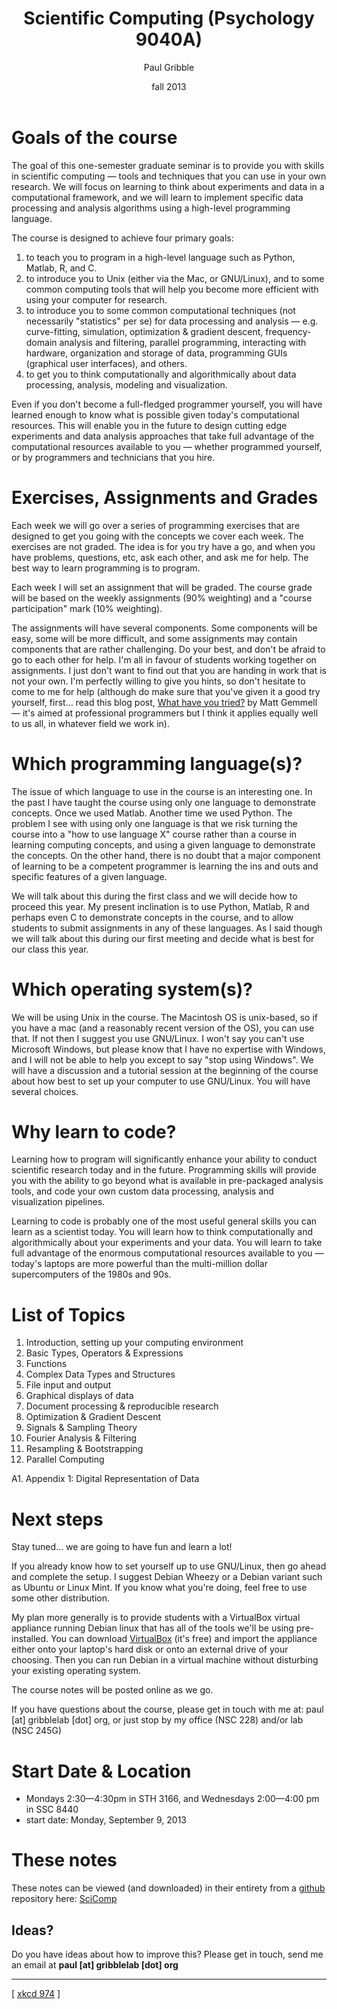 #+STARTUP: showall

#+TITLE:     Scientific Computing (Psychology 9040A)
#+AUTHOR:    Paul Gribble
#+EMAIL:     paul@gribblelab.org
#+DATE:      fall 2013
#+OPTIONS: toc:nil html:t
#+LINK_UP: http://www.gribblelab.org/scicomp/index.html
#+LINK_HOME: http://www.gribblelab.org/scicomp/index.html

* Goals of the course

The goal of this one-semester graduate seminar is to provide you with
skills in scientific computing --- tools and techniques that you can use
in your own research. We will focus on learning to think about
experiments and data in a computational framework, and we will learn
to implement specific data processing and analysis algorithms using a
high-level programming language.

The course is designed to achieve four primary goals:

1. to teach you to program in a high-level language such as
   Python, Matlab, R, and C.
2. to introduce you to Unix (either via the Mac, or GNU/Linux), and to
   some common computing tools that will help you become more
   efficient with using your computer for research.
3. to introduce you to some common computational techniques
   (not necessarily "statistics" per se) for data processing and
   analysis --- e.g. curve-fitting, simulation, optimization & gradient
   descent, frequency-domain analysis and filtering, parallel
   programming, interacting with hardware, organization and storage of
   data, programming GUIs (graphical user interfaces), and others.
4. to get you to think computationally and algorithmically
   about data processing, analysis, modeling and visualization.

Even if you don't become a full-fledged programmer yourself, you will
have learned enough to know what is possible given today's
computational resources. This will enable you in the future to design
cutting edge experiments and data analysis approaches that take full
advantage of the computational resources available to you --- whether
programmed yourself, or by programmers and technicians that you hire.

* Exercises, Assignments and Grades

Each week we will go over a series of programming exercises that are
designed to get you going with the concepts we cover each week. The
exercises are not graded. The idea is for you try have a go, and when
you have problems, questions, etc, ask each other, and ask me for
help. The best way to learn programming is to program.

Each week I will set an assignment that will be graded. The course
grade will be based on the weekly assignments (90% weighting) and a
"course participation" mark (10% weighting).

The assignments will have several components. Some components will be
easy, some will be more difficult, and some assignments may contain
components that are rather challenging. Do your best, and don't be
afraid to go to each other for help. I'm all in favour of students
working together on assignments. I just don't want to find out that
you are handing in work that is not your own. I'm perfectly willing to
give you hints, so don't hesitate to come to me for help (although do
make sure that you've given it a good try yourself, first... read this
blog post, [[http://mattgemmell.com/2008/12/08/what-have-you-tried/][What have you tried?]] by Matt Gemmell --- it's aimed at
professional programmers but I think it applies equally well to us
all, in whatever field we work in).

* Which programming language(s)?

The issue of which language to use in the course is an interesting
one. In the past I have taught the course using only one language to
demonstrate concepts. Once we used Matlab. Another time we used
Python. The problem I see with using only one language is that we risk
turning the course into a "how to use language X" course rather than a
course in learning computing concepts, and using a given language to
demonstrate the concepts. On the other hand, there is no doubt that a
major component of learning to be a competent programmer is learning
the ins and outs and specific features of a given language.

We will talk about this during the first class and we will decide how
to proceed this year. My present inclination is to use Python, Matlab,
R and perhaps even C to demonstrate concepts in the course, and to
allow students to submit assignments in any of these languages. As I
said though we will talk about this during our first meeting and
decide what is best for our class this year.

* Which operating system(s)?

We will be using Unix in the course. The Macintosh OS is unix-based,
so if you have a mac (and a reasonably recent version of the OS), you
can use that. If not then I suggest you use GNU/Linux. I won't say you
can't use Microsoft Windows, but please know that I have no expertise
with Windows, and I will not be able to help you except to say "stop
using Windows". We will have a discussion and a tutorial session at
the beginning of the course about how best to set up your computer to
use GNU/Linux. You will have several choices.

* Why learn to code?

Learning how to program will significantly enhance your ability to
conduct scientific research today and in the future. Programming
skills will provide you with the ability to go beyond what is
available in pre-packaged analysis tools, and code your own custom
data processing, analysis and visualization pipelines.

Learning to code is probably one of the most useful general skills you
can learn as a scientist today. You will learn how to think
computationally and algorithmically about your experiments and your
data. You will learn to take full advantage of the enormous
computational resources available to you --- today's laptops are more
powerful than the multi-million dollar supercomputers of the 1980s and
90s.

* List of Topics

1. Introduction, setting up your computing environment
2. Basic Types, Operators & Expressions
3. Functions
4. Complex Data Types and Structures
5. File input and output
6. Graphical displays of data
7. Document processing & reproducible research
8. Optimization & Gradient Descent
9. Signals & Sampling Theory
10. Fourier Analysis & Filtering
11. Resampling & Bootstrapping
12. Parallel Computing
A1. Appendix 1: Digital Representation of Data

* Next steps

Stay tuned... we are going to have fun and learn a lot!

If you already know how to set yourself up to use GNU/Linux, then go
ahead and complete the setup. I suggest Debian Wheezy or a Debian
variant such as Ubuntu or Linux Mint. If you know what you're doing,
feel free to use some other distribution.

My plan more generally is to provide students with a VirtualBox
virtual appliance running Debian linux that has all of the tools we'll
be using pre-installed. You can download [[https://www.virtualbox.org][VirtualBox]] (it's free) and
import the appliance either onto your laptop's hard disk or onto an
external drive of your choosing. Then you can run Debian in a virtual
machine without disturbing your existing operating system.

The course notes will be posted online as we go.

If you have questions about the course, please get in touch with me
at: paul [at] gribblelab [dot] org, or just stop by my office
(NSC 228) and/or lab (NSC 245G)

* Start Date & Location

- Mondays 2:30---4:30pm in STH 3166, and Wednesdays 2:00---4:00 pm in SSC 8440
- start date: Monday, September 9, 2013

* These notes

These notes can be viewed (and downloaded) in their entirety from a
[[https://github.com][github]] repository here: [[https://github.com/paulgribble/SciComp][SciComp]]

** Ideas?

Do you have ideas about how to improve this? Please get in touch, send
me an email at *paul [at] gribblelab [dot] org*

-----

[[http://imgs.xkcd.com/comics/the_general_problem.png]]
[ [[http://www.xkcd.com/974/][xkcd 974]] ]
